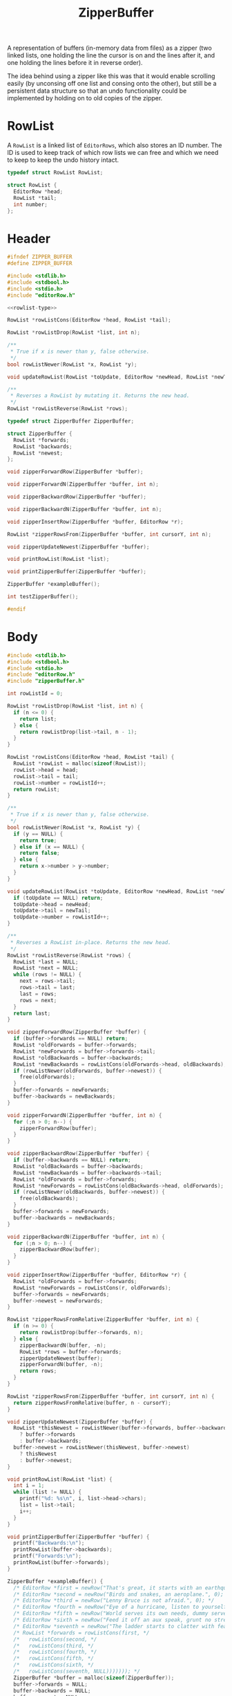 #+Title: ZipperBuffer

A representation of buffers (in-memory data from files) as a zipper (two linked
lists, one holding the line the cursor is on and the lines after it, and one
holding the lines before it in reverse order).

The idea behind using a zipper like this was that it would enable scrolling
easily (by unconsing off one list and consing onto the other), but still be a
persistent data structure so that an undo functionality could be implemented by
holding on to old copies of the zipper.

* RowList

  A ~RowList~ is a linked list of ~EditorRows~, which also stores an ID number.
  The ID is used to keep track of which row lists we can free and which we need
  to keep to keep the undo history intact.

  #+name: rowlist-type
  #+begin_src C
    typedef struct RowList RowList;

    struct RowList {
      EditorRow *head;
      RowList *tail;
      int number;
    };
  #+end_src

* Header
  #+begin_src C :tangle ../tangled/zipperBuffer.h :mkdirp yes :noweb yes
    #ifndef ZIPPER_BUFFER
    #define ZIPPER_BUFFER

    #include <stdlib.h>
    #include <stdbool.h>
    #include <stdio.h>
    #include "editorRow.h"

    <<rowlist-type>>
    
    RowList *rowListCons(EditorRow *head, RowList *tail);

    RowList *rowListDrop(RowList *list, int n);

    /**
     * True if x is newer than y, false otherwise.
     */
    bool rowListNewer(RowList *x, RowList *y);

    void updateRowList(RowList *toUpdate, EditorRow *newHead, RowList *newTail);

    /**
     * Reverses a RowList by mutating it. Returns the new head.
     */
    RowList *rowListReverse(RowList *rows);

    typedef struct ZipperBuffer ZipperBuffer;

    struct ZipperBuffer {
      RowList *forwards;
      RowList *backwards;
      RowList *newest;
    };

    void zipperForwardRow(ZipperBuffer *buffer);

    void zipperForwardN(ZipperBuffer *buffer, int n);

    void zipperBackwardRow(ZipperBuffer *buffer);

    void zipperBackwardN(ZipperBuffer *buffer, int n);

    void zipperInsertRow(ZipperBuffer *buffer, EditorRow *r);

    RowList *zipperRowsFrom(ZipperBuffer *buffer, int cursorY, int n);

    void zipperUpdateNewest(ZipperBuffer *buffer);

    void printRowList(RowList *list);

    void printZipperBuffer(ZipperBuffer *buffer);

    ZipperBuffer *exampleBuffer();

    int testZipperBuffer();

    #endif
  #+end_src
* Body
  #+begin_src C :tangle ../tangled/zipperBuffer.c :mkdirp yes
  #include <stdlib.h>
  #include <stdbool.h>
  #include <stdio.h>
  #include "editorRow.h"
  #include "zipperBuffer.h"

  int rowListId = 0;

  RowList *rowListDrop(RowList *list, int n) {
    if (n <= 0) {
      return list;
    } else {
      return rowListDrop(list->tail, n - 1);
    }
  }

  RowList *rowListCons(EditorRow *head, RowList *tail) {
    RowList *rowList = malloc(sizeof(RowList));
    rowList->head = head;
    rowList->tail = tail;
    rowList->number = rowListId++;
    return rowList;
  }

  /**
   * True if x is newer than y, false otherwise.
   */
  bool rowListNewer(RowList *x, RowList *y) {
    if (y == NULL) {
      return true;
    } else if (x == NULL) {
      return false;
    } else {
      return x->number > y->number;
    }
  }

  void updateRowList(RowList *toUpdate, EditorRow *newHead, RowList *newTail) {
    if (toUpdate == NULL) return;
    toUpdate->head = newHead;
    toUpdate->tail = newTail;
    toUpdate->number = rowListId++;
  }

  /**
   * Reverses a RowList in-place. Returns the new head.
   */
  RowList *rowListReverse(RowList *rows) {
    RowList *last = NULL;
    RowList *next = NULL;
    while (rows != NULL) {
      next = rows->tail;
      rows->tail = last;
      last = rows;
      rows = next;
    }
    return last;
  }

  void zipperForwardRow(ZipperBuffer *buffer) {
    if (buffer->forwards == NULL) return;
    RowList *oldForwards = buffer->forwards;
    RowList *newForwards = buffer->forwards->tail;
    RowList *oldBackwards = buffer->backwards;
    RowList *newBackwards = rowListCons(oldForwards->head, oldBackwards);
    if (rowListNewer(oldForwards, buffer->newest)) {
      free(oldForwards);
    }
    buffer->forwards = newForwards;
    buffer->backwards = newBackwards;
  }

  void zipperForwardN(ZipperBuffer *buffer, int n) {
    for (;n > 0; n--) {
      zipperForwardRow(buffer);
    }
  }

  void zipperBackwardRow(ZipperBuffer *buffer) {
    if (buffer->backwards == NULL) return;
    RowList *oldBackwards = buffer->backwards;
    RowList *newBackwards = buffer->backwards->tail;
    RowList *oldForwards = buffer->forwards;
    RowList *newForwards = rowListCons(oldBackwards->head, oldForwards);
    if (rowListNewer(oldBackwards, buffer->newest)) {
      free(oldBackwards);
    }
    buffer->forwards = newForwards;
    buffer->backwards = newBackwards;
  }

  void zipperBackwardN(ZipperBuffer *buffer, int n) {
    for (;n > 0; n--) {
      zipperBackwardRow(buffer);
    }
  }

  void zipperInsertRow(ZipperBuffer *buffer, EditorRow *r) {
    RowList *oldForwards = buffer->forwards;
    RowList *newForwards = rowListCons(r, oldForwards);
    buffer->forwards = newForwards;
    buffer->newest = newForwards;
  }

  RowList *zipperRowsFromRelative(ZipperBuffer *buffer, int n) {
    if (n >= 0) {
      return rowListDrop(buffer->forwards, n);
    } else {
      zipperBackwardN(buffer, -n);
      RowList *rows = buffer->forwards;
      zipperUpdateNewest(buffer);
      zipperForwardN(buffer, -n);
      return rows;
    }
  }

  RowList *zipperRowsFrom(ZipperBuffer *buffer, int cursorY, int n) {
    return zipperRowsFromRelative(buffer, n - cursorY);
  }

  void zipperUpdateNewest(ZipperBuffer *buffer) {
    RowList *thisNewest = rowListNewer(buffer->forwards, buffer->backwards)
      ? buffer->forwards
      : buffer->backwards;
    buffer->newest = rowListNewer(thisNewest, buffer->newest)
      ? thisNewest
      : buffer->newest;
  }

  void printRowList(RowList *list) {
    int i = 1;
    while (list != NULL) {
      printf("%d: %s\n", i, list->head->chars);
      list = list->tail;
      i++;
    }
  }

  void printZipperBuffer(ZipperBuffer *buffer) {
    printf("Backwards:\n");
    printRowList(buffer->backwards);
    printf("Forwards:\n");
    printRowList(buffer->forwards);
  }

  ZipperBuffer *exampleBuffer() {
    /* EditorRow *first = newRow("That's great, it starts with an earthquake.", 0); */
    /* EditorRow *second = newRow("Birds and snakes, an aeroplane.", 0); */
    /* EditorRow *third = newRow("Lenny Bruce is not afraid.", 0); */
    /* EditorRow *fourth = newRow("Eye of a hurricane, listen to yourself churn,", 0); */
    /* EditorRow *fifth = newRow("World serves its own needs, dummy serve your own needs", 0); */
    /* EditorRow *sixth = newRow("Feed it off an aux speak, grunt no strength", 0); */
    /* EditorRow *seventh = newRow("The ladder starts to clatter with fear of fight, down height", 0); */
    /* RowList *forwards = rowListCons(first, */
    /*   rowListCons(second, */
    /*   rowListCons(third, */
    /*   rowListCons(fourth, */
    /*   rowListCons(fifth, */
    /*   rowListCons(sixth, */
    /*   rowListCons(seventh, NULL))))))); */
    ZipperBuffer *buffer = malloc(sizeof(ZipperBuffer));
    buffer->forwards = NULL;
    buffer->backwards = NULL;
    buffer->newest = NULL;
    return buffer;
  }

  int testZipperBuffer() {
    ZipperBuffer *buffer = exampleBuffer();
    int i = 0;
    printf("Starting off:\n");
    printZipperBuffer(buffer);
    while (1) {
      printf("Iteration %d\n", ++i);
      while (buffer->forwards != NULL) {
        zipperForwardRow(buffer);
      }
      while (buffer->backwards != NULL) {
        zipperBackwardRow(buffer);
      }
    }
  }
  #+end_src
